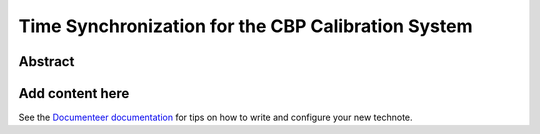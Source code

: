 ###################################################
Time Synchronization for the CBP Calibration System
###################################################

Abstract
========

.. abstract::

   Description of the time synchronization protocol for the CBP calibration system.

Add content here
================

See the `Documenteer documentation <https://documenteer.lsst.io/technotes/index.html>`_ for tips on how to write and configure your new technote.

